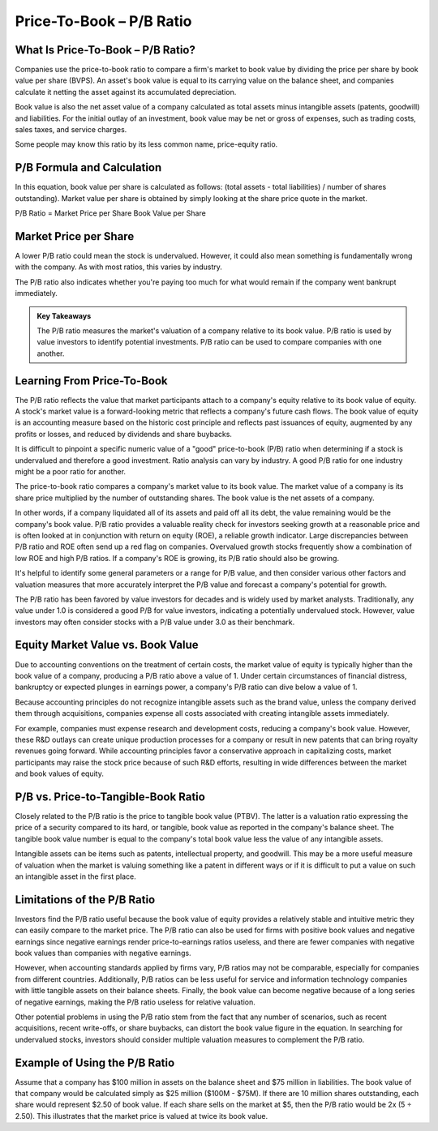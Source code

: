 ===============================================================
Price-To-Book – P/B Ratio 
===============================================================


What Is Price-To-Book – P/B Ratio? 
-------------------------------------------------------

Companies use the price-to-book ratio to compare a firm's market to book value by dividing the price per share by book value per share (BVPS). An asset's book value is equal to its carrying value on the balance sheet, and companies calculate it netting the asset against its accumulated depreciation.

Book value is also the net asset value of a company calculated as total assets minus intangible assets (patents, goodwill) and liabilities. For the initial outlay of an investment, book value may be net or gross of expenses, such as trading costs, sales taxes, and service charges.

Some people may know this ratio by its less common name, price-equity ratio.

P/B Formula and Calculation
-------------------------------------------------------

In this equation, book value per share is calculated as follows: (total assets - total liabilities) / number of shares outstanding). Market value per share is obtained by simply looking at the share price quote in the market.

P/B Ratio = Market Price per Share \ Book Value per Share

Market Price per Share​
-------------------------------------------------------

A lower P/B ratio could mean the stock is undervalued. However, it could also mean something is fundamentally wrong with the company. As with most ratios, this varies by industry.

The P/B ratio also indicates whether you're paying too much for what would remain if the company went bankrupt immediately.


.. admonition:: Key Takeaways

    The P/B ratio measures the market's valuation of a company relative to its book value.
    P/B ratio is used by value investors to identify potential investments.
    P/B ratio can be used to compare companies with one another.

Learning From Price-To-Book
-------------------------------------------------------

The P/B ratio reflects the value that market participants attach to a company's equity relative to its book value of equity. A stock's market value is a forward-looking metric that reflects a company's future cash flows. The book value of equity is an accounting measure based on the historic cost principle and reflects past issuances of equity, augmented by any profits or losses, and reduced by dividends and share buybacks.

It is difficult to pinpoint a specific numeric value of a "good" price-to-book (P/B) ratio when determining if a stock is undervalued and therefore a good investment. Ratio analysis can vary by industry. A good P/B ratio for one industry might be a poor ratio for another.

The price-to-book ratio compares a company's market value to its book value. The market value of a company is its share price multiplied by the number of outstanding shares. The book value is the net assets of a company.

In other words, if a company liquidated all of its assets and paid off all its debt, the value remaining would be the company's book value. P/B ratio provides a valuable reality check for investors seeking growth at a reasonable price and is often looked at in conjunction with return on equity (ROE), a reliable growth indicator. Large discrepancies between P/B ratio and ROE often send up a red flag on companies. Overvalued growth stocks frequently show a combination of low ROE and high P/B ratios. If a company's ROE is growing, its P/B ratio should also be growing.

It's helpful to identify some general parameters or a range for P/B value, and then consider various other factors and valuation measures that more accurately interpret the P/B value and forecast a company's potential for growth.

The P/B ratio has been favored by value investors for decades and is widely used by market analysts. Traditionally, any value under 1.0 is considered a good P/B for value investors, indicating a potentially undervalued stock. However, value investors may often consider stocks with a P/B value under 3.0 as their benchmark.

Equity Market Value vs. Book Value
-------------------------------------------------------

Due to accounting conventions on the treatment of certain costs, the market value of equity is typically higher than the book value of a company, producing a P/B ratio above a value of 1. Under certain circumstances of financial distress, bankruptcy or expected plunges in earnings power, a company's P/B ratio can dive below a value of 1.

Because accounting principles do not recognize intangible assets such as the brand value, unless the company derived them through acquisitions, companies expense all costs associated with creating intangible assets immediately.

For example, companies must expense research and development costs, reducing a company's book value. However, these R&D outlays can create unique production processes for a company or result in new patents that can bring royalty revenues going forward. While accounting principles favor a conservative approach in capitalizing costs, market participants may raise the stock price because of such R&D efforts, resulting in wide differences between the market and book values of equity.

P/B vs. Price-to-Tangible-Book Ratio
-------------------------------------------------------

Closely related to the P/B ratio is the price to tangible book value (PTBV). The latter is a valuation ratio expressing the price of a security compared to its hard, or tangible, book value as reported in the company's balance sheet. The tangible book value number is equal to the company's total book value less the value of any intangible assets.

Intangible assets can be items such as patents, intellectual property, and goodwill. This may be a more useful measure of valuation when the market is valuing something like a patent in different ways or if it is difficult to put a value on such an intangible asset in the first place.

Limitations of the P/B Ratio
-------------------------------------------------------

Investors find the P/B ratio useful because the book value of equity provides a relatively stable and intuitive metric they can easily compare to the market price. The P/B ratio can also be used for firms with positive book values and negative earnings since negative earnings render price-to-earnings ratios useless, and there are fewer companies with negative book values than companies with negative earnings.

However, when accounting standards applied by firms vary, P/B ratios may not be comparable, especially for companies from different countries. Additionally, P/B ratios can be less useful for service and information technology companies with little tangible assets on their balance sheets. Finally, the book value can become negative because of a long series of negative earnings, making the P/B ratio useless for relative valuation.

Other potential problems in using the P/B ratio stem from the fact that any number of scenarios, such as recent acquisitions, recent write-offs, or share buybacks, can distort the book value figure in the equation. In searching for undervalued stocks, investors should consider multiple valuation measures to complement the P/B ratio.

Example of Using the P/B Ratio
-------------------------------------------------------

Assume that a company has $100 million in assets on the balance sheet and $75 million in liabilities. The book value of that company would be calculated simply as $25 million ($100M - $75M). If there are 10 million shares outstanding, each share would represent $2.50 of book value. If each share sells on the market at $5, then the P/B ratio would be 2x (5 ÷ 2.50). This illustrates that the market price is valued at twice its book value.

